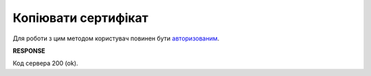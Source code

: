 #########################################################################################################
**Копіювати сертифікат**
#########################################################################################################

Для роботи з цим методом користувач повинен бути `авторизованим <https://wiki.edin.ua/uk/latest/integration_2_0/APIv2/Methods/Authorization.html>`__.

.. csv-table:: 
  :file: CopyCertificate.csv
  :widths:  10, 41
  :stub-columns: 0

**RESPONSE**

Код сервера 200 (ok).


